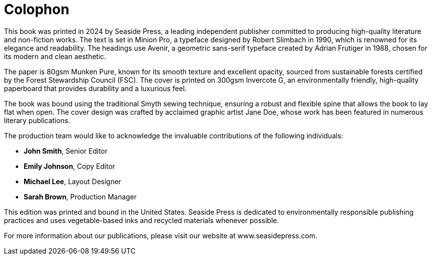 [colophon]
= Colophon

This book was printed in 2024 by Seaside Press, a leading independent publisher committed to producing high-quality literature and non-fiction works. The text is set in Minion Pro, a typeface designed by Robert Slimbach in 1990, which is renowned for its elegance and readability. The headings use Avenir, a geometric sans-serif typeface created by Adrian Frutiger in 1988, chosen for its modern and clean aesthetic.

The paper is 80gsm Munken Pure, known for its smooth texture and excellent opacity, sourced from sustainable forests certified by the Forest Stewardship Council (FSC). The cover is printed on 300gsm Invercote G, an environmentally friendly, high-quality paperboard that provides durability and a luxurious feel.

The book was bound using the traditional Smyth sewing technique, ensuring a robust and flexible spine that allows the book to lay flat when open. The cover design was crafted by acclaimed graphic artist Jane Doe, whose work has been featured in numerous literary publications.

The production team would like to acknowledge the invaluable contributions of the following individuals:

- **John Smith**, Senior Editor
- **Emily Johnson**, Copy Editor
- **Michael Lee**, Layout Designer
- **Sarah Brown**, Production Manager

This edition was printed and bound in the United States. Seaside Press is dedicated to environmentally responsible publishing practices and uses vegetable-based inks and recycled materials whenever possible.

For more information about our publications, please visit our website at www.seasidepress.com.
